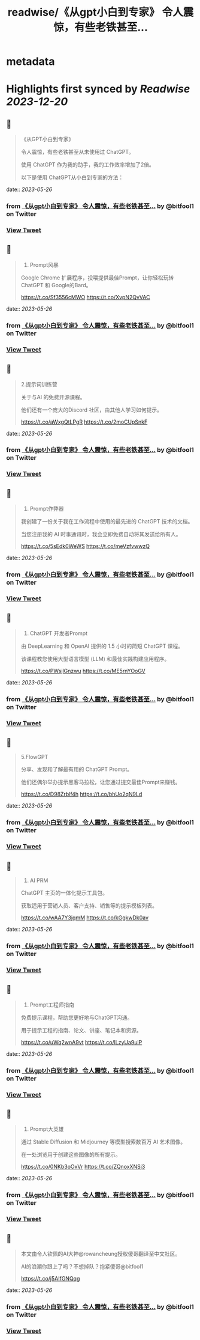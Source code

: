 :PROPERTIES:
:title: readwise/《从gpt小白到专家》 令人震惊，有些老铁甚至...
:END:


* metadata
:PROPERTIES:
:author: [[bitfool1 on Twitter]]
:full-title: "《从gpt小白到专家》 令人震惊，有些老铁甚至..."
:category: [[tweets]]
:url: https://twitter.com/bitfool1/status/1661902454588596225
:image-url: https://pbs.twimg.com/profile_images/1650344223596740608/CFoZsDZq.jpg
:END:

* Highlights first synced by [[Readwise]] [[2023-12-20]]
** 📌
#+BEGIN_QUOTE
《从GPT小白到专家》

令人震惊，有些老铁甚至从未使用过 ChatGPT。

使用 ChatGPT 作为我的助手，我的工作效率增加了2倍。

以下是使用 ChatGPT从小白到专家的方法： 
#+END_QUOTE
    date:: [[2023-05-26]]
*** from _《从gpt小白到专家》 令人震惊，有些老铁甚至..._ by @bitfool1 on Twitter
*** [[https://twitter.com/bitfool1/status/1661902454588596225][View Tweet]]
** 📌
#+BEGIN_QUOTE
1. Prompt风暴

Google Chrome 扩展程序，投喂提供最佳Prompt，让你轻松玩转ChatGPT 和 Google的Bard。

https://t.co/Sf3556cMWO https://t.co/XvpN2QvVAC 
#+END_QUOTE
    date:: [[2023-05-26]]
*** from _《从gpt小白到专家》 令人震惊，有些老铁甚至..._ by @bitfool1 on Twitter
*** [[https://twitter.com/bitfool1/status/1661903366598057984][View Tweet]]
** 📌
#+BEGIN_QUOTE
2.提示词训练营

关于与AI 的免费开源课程。

他们还有一个庞大的Discord 社区，由其他人学习如何提示。

https://t.co/aWxgQtLPgR https://t.co/2moCUpSnkF 
#+END_QUOTE
    date:: [[2023-05-26]]
*** from _《从gpt小白到专家》 令人震惊，有些老铁甚至..._ by @bitfool1 on Twitter
*** [[https://twitter.com/bitfool1/status/1661903818324590592][View Tweet]]
** 📌
#+BEGIN_QUOTE
3. Prompt作弊器

我创建了一份关于我在工作流程中使用的最先进的 ChatGPT 技术的文档。

当您注册我的 AI 时事通讯时，我会立即免费自动将其发送给所有人。

https://t.co/5sEdk0WeWS https://t.co/meVzfvwwzQ 
#+END_QUOTE
    date:: [[2023-05-26]]
*** from _《从gpt小白到专家》 令人震惊，有些老铁甚至..._ by @bitfool1 on Twitter
*** [[https://twitter.com/bitfool1/status/1661904351542247424][View Tweet]]
** 📌
#+BEGIN_QUOTE
4. ChatGPT 开发者Prompt

由 DeepLearning 和 OpenAI 提供的 1.5 小时的简短 ChatGPT 课程。

该课程教您使用大型语言模型 (LLM) 和最佳实践构建应用程序。

https://t.co/PWsjlGnzwu https://t.co/ME5rnYOoGV 
#+END_QUOTE
    date:: [[2023-05-26]]
*** from _《从gpt小白到专家》 令人震惊，有些老铁甚至..._ by @bitfool1 on Twitter
*** [[https://twitter.com/bitfool1/status/1661904623173763072][View Tweet]]
** 📌
#+BEGIN_QUOTE
5.FlowGPT

分享、发现和了解最有用的 ChatGPT  Prompt。

他们还偶尔举办提示黑客马拉松，让您通过提交最佳Prompt来赚钱。

https://t.co/D98Zrblf4h https://t.co/bhUo2qN9Ld 
#+END_QUOTE
    date:: [[2023-05-26]]
*** from _《从gpt小白到专家》 令人震惊，有些老铁甚至..._ by @bitfool1 on Twitter
*** [[https://twitter.com/bitfool1/status/1661905857171587072][View Tweet]]
** 📌
#+BEGIN_QUOTE
6. AI PRM

ChatGPT 主页的一体化提示工具包。

获取适用于营销人员、客户支持、销售等的提示模板列表。

https://t.co/wAA7Y3jqmM https://t.co/kGgkwDk0av 
#+END_QUOTE
    date:: [[2023-05-26]]
*** from _《从gpt小白到专家》 令人震惊，有些老铁甚至..._ by @bitfool1 on Twitter
*** [[https://twitter.com/bitfool1/status/1661906145567707137][View Tweet]]
** 📌
#+BEGIN_QUOTE
7. Prompt工程师指南

免费提示课程，帮助您更好地与ChatGPT沟通。

用于提示工程的指南、论文、讲座、笔记本和资源。

https://t.co/uWq2wnA9vt https://t.co/lLzyUa9ulP 
#+END_QUOTE
    date:: [[2023-05-26]]
*** from _《从gpt小白到专家》 令人震惊，有些老铁甚至..._ by @bitfool1 on Twitter
*** [[https://twitter.com/bitfool1/status/1661906594538622983][View Tweet]]
** 📌
#+BEGIN_QUOTE
8. Prompt大英雄

通过 Stable Diffusion 和 Midjourney 等模型搜索数百万 AI 艺术图像。

在一处浏览用于创建这些图像的所有提示。

https://t.co/0NKb3oOxVr https://t.co/ZQnoxXNSj3 
#+END_QUOTE
    date:: [[2023-05-26]]
*** from _《从gpt小白到专家》 令人震惊，有些老铁甚至..._ by @bitfool1 on Twitter
*** [[https://twitter.com/bitfool1/status/1661906824923344897][View Tweet]]
** 📌
#+BEGIN_QUOTE
本文由令人钦佩的AI大神@rowancheung授权傻哥翻译至中文社区。

AI的浪潮你跟上了吗？不想掉队？抱紧傻哥@bitfool1

https://t.co/j5AIfGNQqg 
#+END_QUOTE
    date:: [[2023-05-26]]
*** from _《从gpt小白到专家》 令人震惊，有些老铁甚至..._ by @bitfool1 on Twitter
*** [[https://twitter.com/bitfool1/status/1661907216193175554][View Tweet]]